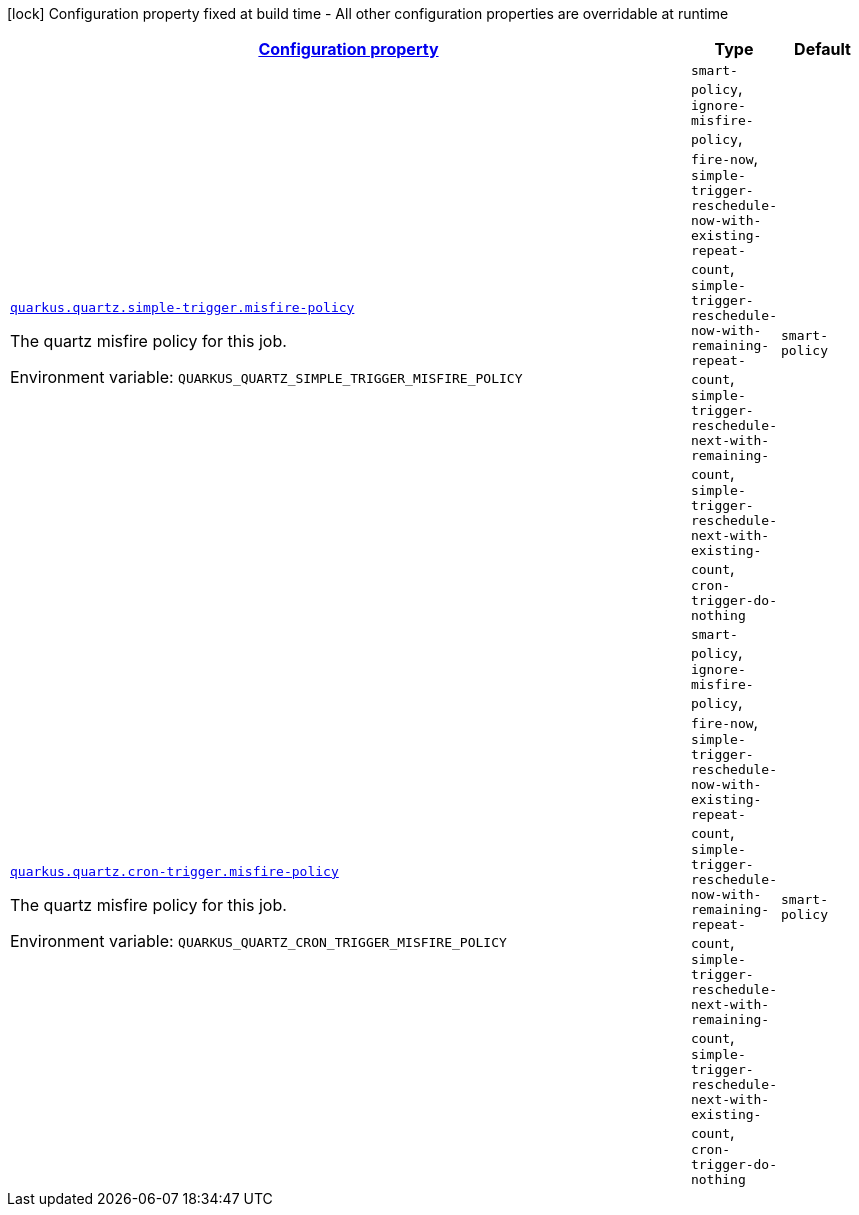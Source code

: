 
:summaryTableId: quarkus-quartz-config-group-quartz-runtime-config-trigger-config
[.configuration-legend]
icon:lock[title=Fixed at build time] Configuration property fixed at build time - All other configuration properties are overridable at runtime
[.configuration-reference, cols="80,.^10,.^10"]
|===

h|[[quarkus-quartz-config-group-quartz-runtime-config-trigger-config_configuration]]link:#quarkus-quartz-config-group-quartz-runtime-config-trigger-config_configuration[Configuration property]

h|Type
h|Default

a| [[quarkus-quartz-config-group-quartz-runtime-config-trigger-config_quarkus.quartz.simple-trigger.misfire-policy]]`link:#quarkus-quartz-config-group-quartz-runtime-config-trigger-config_quarkus.quartz.simple-trigger.misfire-policy[quarkus.quartz.simple-trigger.misfire-policy]`


[.description]
--
The quartz misfire policy for this job.

ifdef::add-copy-button-to-env-var[]
Environment variable: env_var_with_copy_button:+++QUARKUS_QUARTZ_SIMPLE_TRIGGER_MISFIRE_POLICY+++[]
endif::add-copy-button-to-env-var[]
ifndef::add-copy-button-to-env-var[]
Environment variable: `+++QUARKUS_QUARTZ_SIMPLE_TRIGGER_MISFIRE_POLICY+++`
endif::add-copy-button-to-env-var[]
-- a|
`smart-policy`, `ignore-misfire-policy`, `fire-now`, `simple-trigger-reschedule-now-with-existing-repeat-count`, `simple-trigger-reschedule-now-with-remaining-repeat-count`, `simple-trigger-reschedule-next-with-remaining-count`, `simple-trigger-reschedule-next-with-existing-count`, `cron-trigger-do-nothing` 
|`smart-policy`


a| [[quarkus-quartz-config-group-quartz-runtime-config-trigger-config_quarkus.quartz.cron-trigger.misfire-policy]]`link:#quarkus-quartz-config-group-quartz-runtime-config-trigger-config_quarkus.quartz.cron-trigger.misfire-policy[quarkus.quartz.cron-trigger.misfire-policy]`


[.description]
--
The quartz misfire policy for this job.

ifdef::add-copy-button-to-env-var[]
Environment variable: env_var_with_copy_button:+++QUARKUS_QUARTZ_CRON_TRIGGER_MISFIRE_POLICY+++[]
endif::add-copy-button-to-env-var[]
ifndef::add-copy-button-to-env-var[]
Environment variable: `+++QUARKUS_QUARTZ_CRON_TRIGGER_MISFIRE_POLICY+++`
endif::add-copy-button-to-env-var[]
-- a|
`smart-policy`, `ignore-misfire-policy`, `fire-now`, `simple-trigger-reschedule-now-with-existing-repeat-count`, `simple-trigger-reschedule-now-with-remaining-repeat-count`, `simple-trigger-reschedule-next-with-remaining-count`, `simple-trigger-reschedule-next-with-existing-count`, `cron-trigger-do-nothing` 
|`smart-policy`

|===